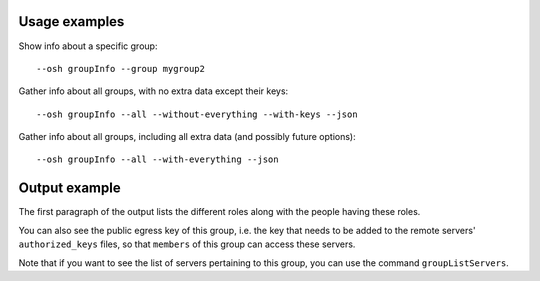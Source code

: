 Usage examples
==============

Show info about a specific group::

    --osh groupInfo --group mygroup2

Gather info about all groups, with no extra data except their keys::

    --osh groupInfo --all --without-everything --with-keys --json

Gather info about all groups, including all extra data (and possibly future options)::

    --osh groupInfo --all --with-everything --json

Output example
==============

.. code-block: none

  | Group mygroup's Owners are: user1
  | Group mygroup's GateKeepers (managing the members/guests list) are: user2
  | Group mygroup's ACLKeepers (managing the group servers list) are: user3
  | Group mygroup's Members (with access to ALL the group servers) are: user4
  | Group mygroup's Guests (with access to SOME of the group servers) are: user5
  |
  | The public key of this group is:
  |
  | fingerprint: SHA256:r/PQS4wLdSWqjYsDca8ReKjhq0l9EX+zQgiUR5qKdlc (ED25519-256) [2018/04/16]
  | keyline follows, please copy the *whole* line:
  from="203.0.113.4/32,192.0.2.0/26" ssh-ed25519 AAAAC3NzaC1lZDI1NTE5AAAAILdD60bA3NgaOpRLgcACWfKcAMRQQRyFMppwp5GpHLTB mygroup@testbastion:1523886640

The first paragraph of the output lists the different roles along with the people having these roles.

You can also see the public egress key of this group, i.e. the key that needs to be added to the remote servers' ``authorized_keys`` files, so that ``members`` of this group can access these servers.

Note that if you want to see the list of servers pertaining to this group, you can use the command ``groupListServers``.
